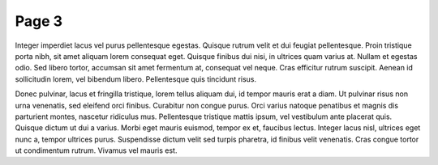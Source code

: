 =====================
Page 3
=====================

Integer imperdiet lacus vel purus pellentesque egestas. Quisque rutrum velit et dui feugiat pellentesque. Proin tristique porta nibh, sit amet aliquam lorem consequat eget. Quisque finibus dui nisi, in ultrices quam varius at. Nullam et egestas odio. Sed libero tortor, accumsan sit amet fermentum at, consequat vel neque. Cras efficitur rutrum suscipit. Aenean id sollicitudin lorem, vel bibendum libero. Pellentesque quis tincidunt risus.

Donec pulvinar, lacus et fringilla tristique, lorem tellus aliquam dui, id tempor mauris erat a diam. Ut pulvinar risus non urna venenatis, sed eleifend orci finibus. Curabitur non congue purus. Orci varius natoque penatibus et magnis dis parturient montes, nascetur ridiculus mus. Pellentesque tristique mattis ipsum, vel vestibulum ante placerat quis. Quisque dictum ut dui a varius. Morbi eget mauris euismod, tempor ex et, faucibus lectus. Integer lacus nisl, ultrices eget nunc a, tempor ultrices purus. Suspendisse dictum velit sed turpis pharetra, id finibus velit venenatis. Cras congue tortor ut condimentum rutrum. Vivamus vel mauris est.
